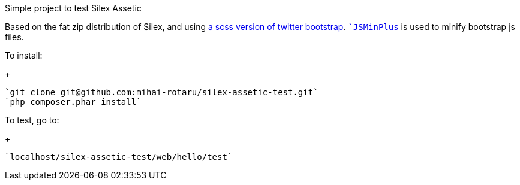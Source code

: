 Simple project to test Silex Assetic

Based on the fat zip distribution of Silex, and using
https://github.com/jlong/sass-twitter-bootstrap[a scss version of twitter bootstrap].
`https://github.com/mrclay/minify[`JSMinPlus`] is used to minify bootstrap js files.

To install:
+
------
`git clone git@github.com:mihai-rotaru/silex-assetic-test.git`
`php composer.phar install`
------

To test, go to:
+
------
`localhost/silex-assetic-test/web/hello/test`
------
